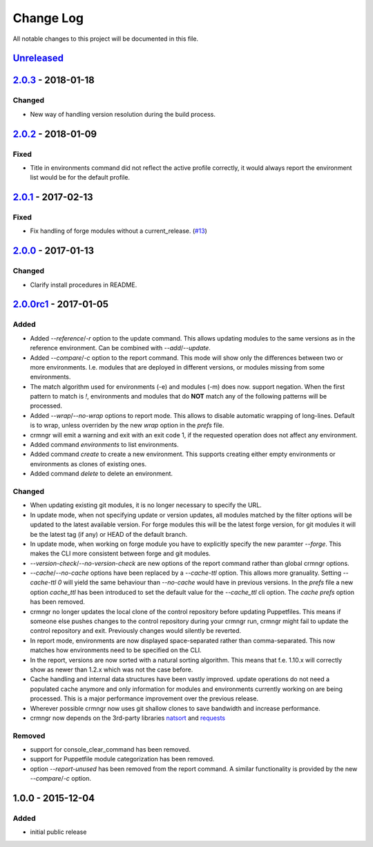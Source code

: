 Change Log
==========

All notable changes to this project will be documented in this file.

`Unreleased`_
-------------

`2.0.3`_ - 2018-01-18
---------------------

Changed
~~~~~~~

- New way of handling version resolution during the build process.


`2.0.2`_ - 2018-01-09
---------------------

Fixed
~~~~~

- Title in environments command did not reflect the active profile correctly,
  it would always report the environment list would be for the default
  profile.


`2.0.1`_ - 2017-02-13
---------------------

Fixed
~~~~~

- Fix handling of forge modules without a current_release. (`#13`_)


`2.0.0`_ - 2017-01-13
---------------------

Changed
~~~~~~~

- Clarify install procedures in README.


`2.0.0rc1`_ - 2017-01-05
------------------------

Added
~~~~~

- Added `--reference`/`-r` option to the update command. This allows updating
  modules to the same versions as in the reference environment. Can be combined
  with `--add`/`--update`.
- Added `--compare`/`-c` option to the report command. This mode will show only
  the differences between two or more environments. I.e. modules that are
  deployed in different versions, or modules missing from some environments.
- The match algorithm used for environments (-e) and modules (-m) does now.
  support negation. When the first pattern to match is `!`, environments and
  modules that do **NOT** match any of the following patterns will be
  processed.
- Added `--wrap`/`--no-wrap` options to report mode. This allows to disable
  automatic wrapping of long-lines. Default is to wrap, unless overriden by
  the new `wrap` option in the `prefs` file.
- crmngr will emit a warning and exit with an exit code 1, if the requested
  operation does not affect any environment.
- Added command `environments` to list environments.
- Added command `create` to create a new environment. This supports creating
  either empty environments or environments as clones of existing ones.
- Added command `delete` to delete an environment.

Changed
~~~~~~~

- When updating existing git modules, it is no longer necessary to specify the
  URL.
- In update mode, when not specifying update or version updates, all modules
  matched by the filter options will be updated to the latest available version.
  For forge modules this will be the latest forge version, for git modules it
  will be the latest tag (if any) or HEAD of the default branch.
- In update mode, when working on forge module you have to explicitly specify
  the new paramter `--forge`. This makes the CLI more consistent between forge
  and git modules.
- `--version-check`/`--no-version-check` are new options of the report
  command rather than global crmngr options.
- `--cache`/`--no-cache` options have been replaced by a `--cache-ttl` option.
  This allows more granuality. Setting `--cache-ttl 0` will yield the same
  behaviour than `--no-cache` would have in previous versions. In the `prefs`
  file a new option `cache_ttl` has been introduced to set the default value
  for the `--cache_ttl` cli option. The `cache` `prefs` option has been removed.
- crmngr no longer updates the local clone of the control repository before
  updating Puppetfiles. This means if someone else pushes changes to the
  control repository during your crmngr run, crmngr might fail to update the
  control repository and exit. Previously changes would silently be reverted.
- In report mode, environments are now displayed space-separated rather
  than comma-separated. This now matches how environments need to be
  specified on the CLI.
- In the report, versions are now sorted with a natural sorting algorithm.
  This means that f.e. 1.10.x will correctly show as newer than 1.2.x which was
  not the case before.
- Cache handling and internal data structures have been vastly improved.
  update operations do not need a populated cache anymore and only
  information for modules and environments currently working on are being
  processed. This is a major performance improvement over the previous
  release.
- Wherever possible crmngr now uses git shallow clones to save bandwidth and
  increase performance.
- crmngr now depends on the 3rd-party libraries `natsort`_ and `requests`_

Removed
~~~~~~~

- support for console_clear_command has been removed.
- support for Puppetfile module categorization has been removed.
- option `--report-unused` has been removed from the report command. A similar
  functionality is provided by the new `--compare`/`-c` option.



1.0.0 - 2015-12-04
------------------

Added
~~~~~

- initial public release

.. _Unreleased: https://github.com/vshn/crmngr/compare/v2.0.3...HEAD
.. _2.0.3: https://github.com/vshn/crmngr/compare/v2.0.2...v2.0.3
.. _2.0.2: https://github.com/vshn/crmngr/compare/v2.0.1...v2.0.2
.. _2.0.1: https://github.com/vshn/crmngr/compare/v2.0.0...v2.0.1
.. _2.0.0: https://github.com/vshn/crmngr/compare/v2.0.0rc1...v2.0.0
.. _2.0.0rc1: https://github.com/vshn/crmngr/compare/v1.0.0...v2.0.0rc1
.. _#13: https://github.com/vshn/crmngr/issues/13
.. _natsort: https://pypi.python.org/pypi/natsort
.. _requests: https://pypi.python.org/pypi/requests
